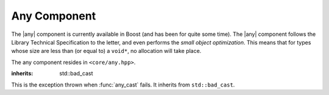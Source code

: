 .. |any| replace:: :class:`any <core::any>`

.. _core-any-component:

Any Component
=============

The |any| component is currently available in Boost (and has been for
quite some time). The |any| component follows the Library Technical
Specification to the letter, and even performs the *small object optimization*.
This means that for types whose size are less than (or equal to) a ``void*``,
no allocation will take place.

The any component resides in ``<core/any.hpp>``.

.. namespace:: core

.. class:: bad_any_cast

   :inherits: std::bad_cast

   This is the exception thrown when :func:`any_cast` fails.
   It inherits from ``std::bad_cast``.

.. function:: char const* bad_any_cast::what () const noexcept

   Returns the string "bad any cast". At some point in the future a more
   descriptive error may be given.

.. class:: any

.. function:: any::any (any const&)
              any::any (any&&) noexcept
              any::any () noexcept

   .. versionadded:: 1.2

      The behavior regarding the move constructor has changed to follow
      the specification. It will now construct a value of the same type
      as contained in the incoming |any| and use the move constructor of
      the type. If the incoming |any| is empty, the newly constructed
      |any| will be as well. Before 1.2, the move constructor would simply
      result in a state change.

   The default set of constructors work as one might imagine. The copy
   constructor is not marked as noexcept as the underlying type *may*
   throw an exception, and due to the type erasure performed, the |any| has
   no way of enforcing this at compile time.

.. function:: any::any (ValueType&& value)

   When constructing an |any| with a given :cxx:`ValueType`, it will perform a
   series of compile time checks to see whether it should perform the small
   object optimization. If the object is deemed small enough, it will not
   allocate memory. Otherwise, a new :cxx:`ValueType` will be allocated via
   :cxx:`operator new`, and constructed with the given *value*.

   :raises: Any exceptions thrown by the copy or move constructor
            of the given ValueType.

.. function:: any& any::operator = (any const&)
              any& any::operator = (any&&) noexcept

   Assigns the contents of the incoming |any| to ``*this``.

.. function:: any& any::operator = (ValueType&& value)

   Assigns *value* to ``*this``. If ``*this`` already manages a contained
   object, it will be destroyed after *value* is assigned.

   .. versionadded:: 1.1

      This function was unfortunately omitted from the 1.0 release.

.. function:: void any::swap (any&) noexcept

   Swaps the object contained within the given |any| with the one contained
   within ``*this``.

.. function:: std::type_info const& any::type () const noexcept

   Returns the :cxx:`std::type_info` for the type contained within. If the
   |any| is empty, it will return :cxx:`typeid(void)`.

.. function:: bool any::empty () const noexcept

   If the |any| does not contain any data (i.e.
   :func:`type() <core::any::type>` returns :cxx:`typeid(void)`), it will
   return true.

.. function:: void any::clear () noexcept

   :postcondition: :func:`empty() <core::any::empty>` == true

   Destroys the object contained within the |any|.


.. function:: ValueType any_cast (any const& operand)
              ValueType any_cast (any&& operand)
              ValueType any_cast (any& operand)

   Given a type *ValueType*, it will attempt to extract the value stored within
   the given |any|. *ValueType* may be either concrete or a reference type.
   If ``typeid(remove_reference_t<ValueType>)`` is not equal to the value
   returned by :func:`type() <core::any::type>`, :class:`bad_any_cast` is
   thrown.

   :returns: ``*any_cast<add_const_t<remove_reference_t<ValueType>>(&operand)``
             for the first :func:`any_cast` signature. For the other overloads,
             the return type is
             ``*any_cast<remove_reference_t<ValueType>>(&operand)``.

   :raises: :class:`bad_any_cast`

   :example:
     .. code-block:: cpp

        any x(5) // x holds an int
        auto y = any_cast<int>(x); // cast to a value
        any_cast<int&>(x) = 10; // cast to a reference for mutation.

        // x now holds a string.
        x = std::string { "Hey Buzz... your girlfriend..." };
        auto woof = std::move(any_cast<std::string&>(x)); // move value in x
        assert(any_cast<std::string const&>(x) == "");

.. function:: ValueType const* any_cast (any const* operand)
              ValueType* any_cast (any* operand)

   This function works a lot like :cxx:`dynamic_cast` and allows one to
   use the :cxx:`dynamic_cast` assignment idiom:

   :returns: *ValueType* if operand is not equal to :cxx:`nullptr` and
             :cxx:`typeid(ValueType)` is the same as the value returned by 
             :func:`type() <core::any::type>`, a pointer to the object managed
             by *operand* is returned. Otherwise, :cxx:`nullptr`.

   :example:
     .. code-block:: cpp

        any x(5) // x holds an int
        if (auto ptr = any_cast<double>(&x)) {
          // do something with a double here
        } else if (auto ptr = any_cast<int>(&x)) {
          // handle the int case
        }


